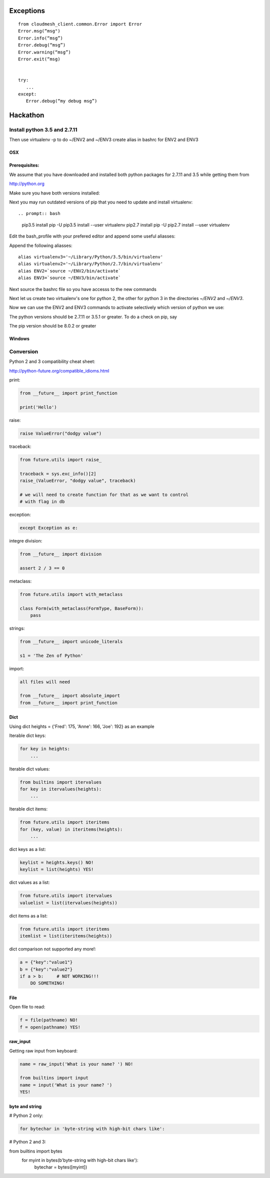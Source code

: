 Exceptions
==========

::
   
   from cloudmesh_client.common.Error import Error
   Error.msg(“msg")
   Error.info(“msg”)
   Error.debug(“msg”)
   Error.warning(“msg”)
   Error.exit(“msg)


   try:
      ...
   except:
      Error.debug(“my debug msg”)




Hackathon
==========


Install python 3.5 and 2.7.11
-----------------------------


Then use virtualenv -p to do
~/ENV2 and ~/ENV3 create alias in bashrc for ENV2 and ENV3

OSX
^^^^

Prerequisites:
^^^^^^^^^^^^^
We assume that you have downloaded and installed both python packages for 2.7.11 and 3.5
while getting them from

http://python.org

Make sure you have both versions installed:

.. prompt:: bash

  $ ls /Library/Frameworks/Python.framework/Versions/3.5/bin
  $ ls /Library/Frameworks/Python.framework/Versions/2.7/bin


Next you may run outdated versions of pip that you need to update and install virtualenv::

.. prompt:: bash

    pip3.5 install pip -U
    pip3.5 install --user virtualenv
    pip2.7 install pip -U
    pip2.7 install --user virtualenv

Edit the  bash_profile with your prefered editor and append some useful aliasses:

.. prompt:: bash

  emacs ~/.bash_profile

Append the following aliasses::

    alias virtualenv3='~/Library/Python/3.5/bin/virtualenv'
    alias virtualenv2='~/Library/Python/2.7/bin/virtualenv'
    alias ENV2=`source ~/ENV2/bin/activate`
    alias ENV3=`source ~/ENV3/bin/activate`

Next source the bashrc file so you have accesss to the new commands

.. prompt:: bash

  source ~/.bash_profile

Next let us create two virtualenv's one for python 2, the other for
python 3 in the directories `~/ENV2` and `~/ENV3`.

.. prompt:: bash

  virtualenv3 ~/ENV3
  virtualenv2 ~/ENV2


Now we can use the ENV2 and ENV3 commands to activate selectively
which version of python we use:

.. prompt:: bash

  ENV2
  python --version

  ENV3
  python --version

The python versions should be 2.7.11 or 3.5.1 or greater. To do a check on pip, say

.. prompt:: bash

    pip --version

The pip version should be 8.0.2 or greater




Windows
^^^^^^^^


Conversion
----------

Python 2 and 3 compatibility cheat sheet:

http://python-future.org/compatible_idioms.html


print:

.. code-block:: python

    from __future__ import print_function

    print('Hello')

raise:

.. code-block:: python

    raise ValueError("dodgy value")


traceback:

.. code-block:: python

    from future.utils import raise_

    traceback = sys.exc_info()[2]
    raise_(ValueError, "dodgy value", traceback)

    # we will need to create function for that as we want to control
    # with flag in db

exception:

.. code-block:: python

     except Exception as e:

integre division:

.. code-block:: python

    from __future__ import division

    assert 2 / 3 == 0

metaclass:

.. code-block:: python

    from future.utils import with_metaclass

    class Form(with_metaclass(FormType, BaseForm)):
        pass

strings:

.. code-block:: python

    from __future__ import unicode_literals

    s1 = 'The Zen of Python'

import:

.. code-block:: python

    all files will need

    from __future__ import absolute_import
    from __future__ import print_function


Dict
^^^^
Using dict heights = {'Fred': 175, 'Anne': 166, 'Joe': 192}
as an example

Iterable dict keys:

.. code-block:: python

    for key in heights:
        ...

Iterable dict values:

.. code-block:: python

    from builtins import itervalues
    for key in itervalues(heights):
        ...

Iterable dict items:

.. code-block:: python

    from future.utils import iteritems
    for (key, value) in iteritems(heights):
        ...

dict keys as a list:

.. code-block:: python

    keylist = heights.keys() NO!
    keylist = list(heights) YES!

dict values as a list:

.. code-block:: python

    from future.utils import itervalues
    valuelist = list(itervalues(heights))

dict items as a list:

.. code-block:: python

    from future.utils import iteritems
    itemlist = list(iteritems(heights))

dict comparison not supported any more!:

.. code-block:: python

    a = {"key":"value1"}
    b = {"key":"value2"}
    if a > b:     # NOT WORKING!!!
        DO SOMETHING!

File
^^^^
Open file to read:

.. code-block:: python

    f = file(pathname) NO!
    f = open(pathname) YES!

raw_input
^^^^

Getting raw input from keyboard:

.. code-block:: python

    name = raw_input('What is your name? ') NO!
    
    from builtins import input
    name = input('What is your name? ')
    YES!

byte and string
^^^^

# Python 2 only:

.. code-block:: python

    for bytechar in 'byte-string with high-bit chars like':

# Python 2 and 3:

.. code-block:: python

from builtins import bytes
    for myint in bytes(b'byte-string with high-bit chars like'):
        bytechar = bytes([myint])
